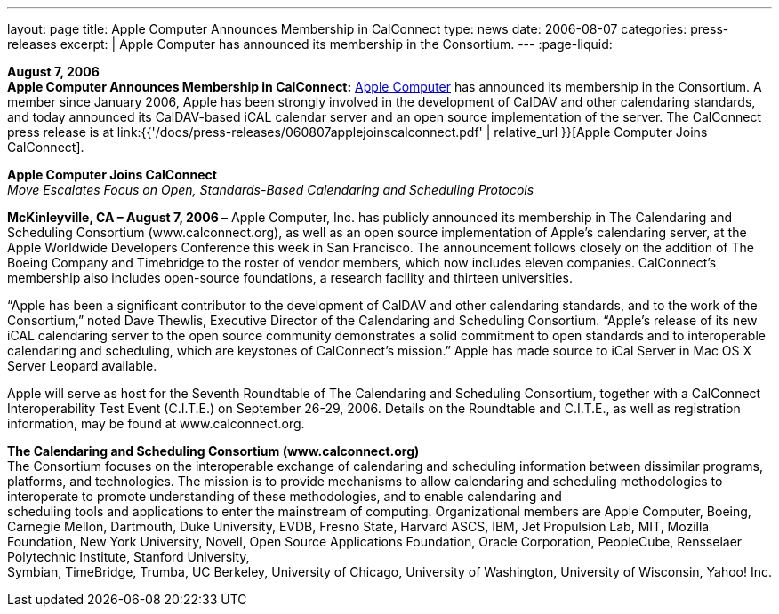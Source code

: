 ---
layout: page
title:  Apple Computer Announces Membership in CalConnect
type: news
date: 2006-08-07
categories: press-releases
excerpt: |
  Apple Computer has announced its membership in the Consortium.
---
:page-liquid:

*August 7, 2006* +
*Apple Computer Announces Membership in CalConnect:*
http://www.apple.com[Apple Computer] has announced its membership in the
Consortium. A member since January 2006, Apple has been strongly
involved in the development of CalDAV and other calendaring standards,
and today announced its CalDAV-based iCAL calendar server and an open
source implementation of the server. The CalConnect press release is at
link:{{'/docs/press-releases/060807applejoinscalconnect.pdf' | relative_url }}[Apple Computer Joins CalConnect].

*Apple Computer Joins CalConnect* +
_Move Escalates Focus on Open, Standards-Based Calendaring and
Scheduling Protocols_

*McKinleyville, CA – August 7, 2006 –* Apple Computer, Inc. has publicly
announced its membership in The Calendaring and Scheduling Consortium
(www.calconnect.org), as well as an open source implementation of
Apple’s calendaring server, at the Apple Worldwide Developers Conference
this week in San Francisco. The announcement follows closely on the
addition of The Boeing Company and Timebridge to the roster of vendor
members, which now includes eleven companies. CalConnect’s membership
also includes open-source foundations, a research facility and thirteen
universities.

“Apple has been a significant contributor to the development of CalDAV
and other calendaring standards, and to the work of the Consortium,”
noted Dave Thewlis, Executive Director of the Calendaring and Scheduling
Consortium. “Apple’s release of its new iCAL calendaring server to the
open source community demonstrates a solid commitment to open standards
and to interoperable calendaring and scheduling, which are keystones of
CalConnect’s mission.” Apple has made source to iCal Server in Mac OS X
Server Leopard available.

Apple will serve as host for the Seventh Roundtable of The Calendaring
and Scheduling Consortium, together with a CalConnect Interoperability
Test Event (C.I.T.E.) on September 26-29, 2006. Details on the
Roundtable and C.I.T.E., as well as registration information, may be
found at www.calconnect.org.

*The Calendaring and Scheduling Consortium (www.calconnect.org)* +
The Consortium focuses on the interoperable exchange of calendaring and
scheduling information between dissimilar programs, platforms, and
technologies. The mission is to provide mechanisms to allow calendaring
and scheduling methodologies to interoperate to promote understanding of
these methodologies, and to enable calendaring and +
scheduling tools and applications to enter the mainstream of computing.
Organizational members are Apple Computer, Boeing, Carnegie Mellon,
Dartmouth, Duke University, EVDB, Fresno State, Harvard ASCS, IBM, Jet
Propulsion Lab, MIT, Mozilla +
Foundation, New York University, Novell, Open Source Applications
Foundation, Oracle Corporation, PeopleCube, Rensselaer Polytechnic
Institute, Stanford University, +
Symbian, TimeBridge, Trumba, UC Berkeley, University of Chicago,
University of Washington, University of Wisconsin, Yahoo! Inc.


